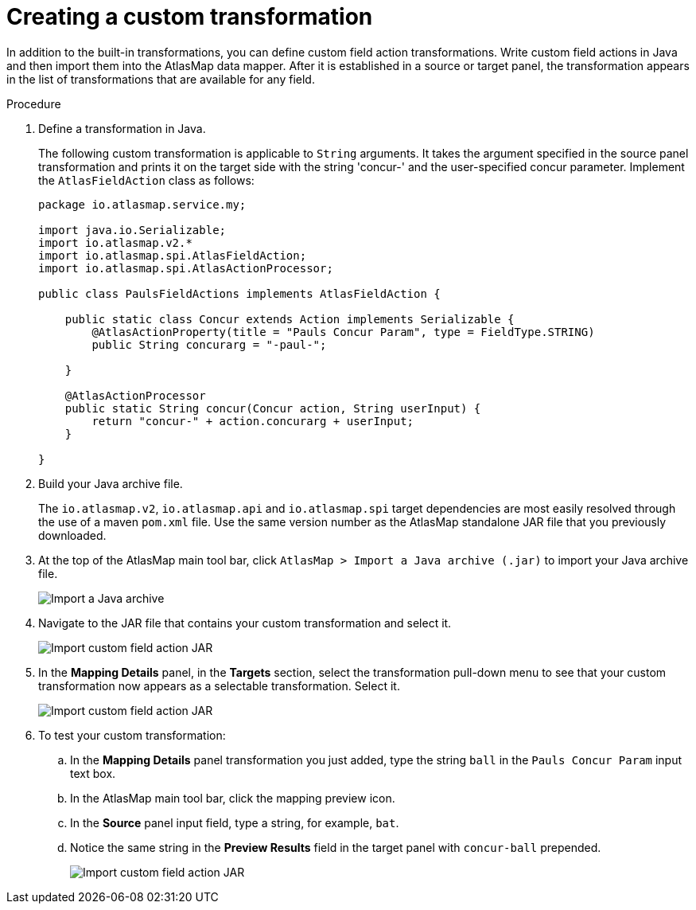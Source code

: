 [id='creating-a-custom-transformation']
= Creating a custom transformation 

In addition to the built-in transformations, you can define custom field
action transformations. Write custom field actions in Java and then import them
into the AtlasMap data mapper. After it is established in a source or target 
panel, the transformation appears
in the list of transformations that are available for any field.  

.Procedure

. Define a transformation in Java.
+
The following custom transformation is applicable to `String` arguments.  
It takes the argument specified in the source panel
transformation and prints it on the target side with the string 'concur-'
and the user-specified concur parameter.
Implement the `AtlasFieldAction` class as follows:
+
[source,java]
----
package io.atlasmap.service.my;

import java.io.Serializable;
import io.atlasmap.v2.*
import io.atlasmap.spi.AtlasFieldAction;
import io.atlasmap.spi.AtlasActionProcessor;

public class PaulsFieldActions implements AtlasFieldAction {

    public static class Concur extends Action implements Serializable {
        @AtlasActionProperty(title = "Pauls Concur Param", type = FieldType.STRING)
        public String concurarg = "-paul-";

    }

    @AtlasActionProcessor
    public static String concur(Concur action, String userInput) {
        return "concur-" + action.concurarg + userInput;
    }

}
----

. Build your Java archive file.
+
The `io.atlasmap.v2`, `io.atlasmap.api` and `io.atlasmap.spi` target 
dependencies are most easily resolved
through the use of a maven `pom.xml` file.  Use the same version number as 
the AtlasMap standalone JAR file that you previously downloaded.

. At the top of the AtlasMap main tool bar, click `AtlasMap > Import a Java archive (.jar)`
to import your Java archive file. 
+
image:../images/Trans3.png[Import a Java archive]

. Navigate to the JAR file that contains your custom transformation 
and select it.
+
image:../images/Trans4.png[Import custom field action JAR]
+
. In the *Mapping Details* panel, in the *Targets* section, 
select the transformation pull-down menu to see that your
custom transformation now appears as a selectable 
transformation. Select it.
+

image:../images/Trans7.png[Import custom field action JAR]
. To test your custom transformation:
.. In the *Mapping Details* panel transformation you just added, type the string `ball` in the `Pauls Concur Param` input text box.
+
.. In the AtlasMap main tool bar, click the mapping preview icon.
+

.. In the *Source* panel input field,  
type a string, for example, `bat`.  
.. Notice the same string in the 
*Preview Results* field in the target panel with `concur-ball` prepended. 
+
image:../images/Trans9.png[Import custom field action JAR]
